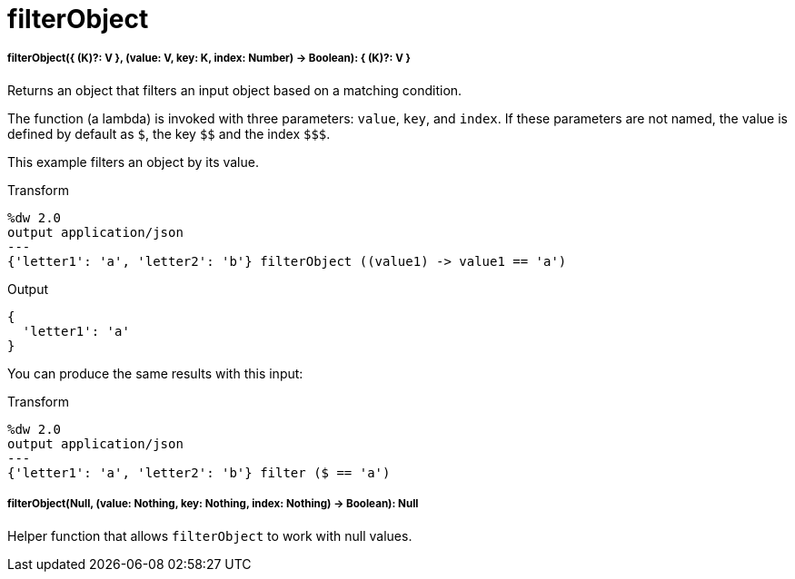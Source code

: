 = filterObject

//* <<filterobject1>>
//* <<filterobject2>>


[[filterobject1]]
===== filterObject({ (K)?: V }, (value: V, key: K, index: Number) -> Boolean): { (K)?: V }

Returns an object that filters an input object based on a matching condition.

The function (a lambda) is invoked with three parameters: `value`, `key`, and
`index`. If these parameters are not named, the value is defined by default as
`&#36;`, the key `&#36;&#36;` and the index `&#36;&#36;&#36;`.

This example filters an object by its value.

.Transform
[source,DataWeave,linenums]
----
%dw 2.0
output application/json
---
{'letter1': 'a', 'letter2': 'b'} filterObject ((value1) -> value1 == 'a')
----

.Output
[source,JSON,linenums]
----
{
  'letter1': 'a'
}
----

You can produce the same results with this input:

.Transform
[source,DataWeave, linenums]
----
%dw 2.0
output application/json
---
{'letter1': 'a', 'letter2': 'b'} filter ($ == 'a')
----


[[filterobject2]]
===== filterObject(Null, (value: Nothing, key: Nothing, index: Nothing) -> Boolean): Null

Helper function that allows `filterObject` to work with null values.

